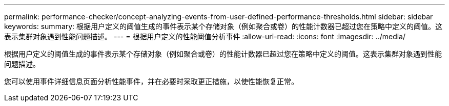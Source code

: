 ---
permalink: performance-checker/concept-analyzing-events-from-user-defined-performance-thresholds.html 
sidebar: sidebar 
keywords:  
summary: 根据用户定义的阈值生成的事件表示某个存储对象（例如聚合或卷）的性能计数器已超过您在策略中定义的阈值。这表示集群对象遇到性能问题描述。 
---
= 根据用户定义的性能阈值分析事件
:allow-uri-read: 
:icons: font
:imagesdir: ../media/


[role="lead"]
根据用户定义的阈值生成的事件表示某个存储对象（例如聚合或卷）的性能计数器已超过您在策略中定义的阈值。这表示集群对象遇到性能问题描述。

您可以使用事件详细信息页面分析性能事件，并在必要时采取更正措施，以使性能恢复正常。
